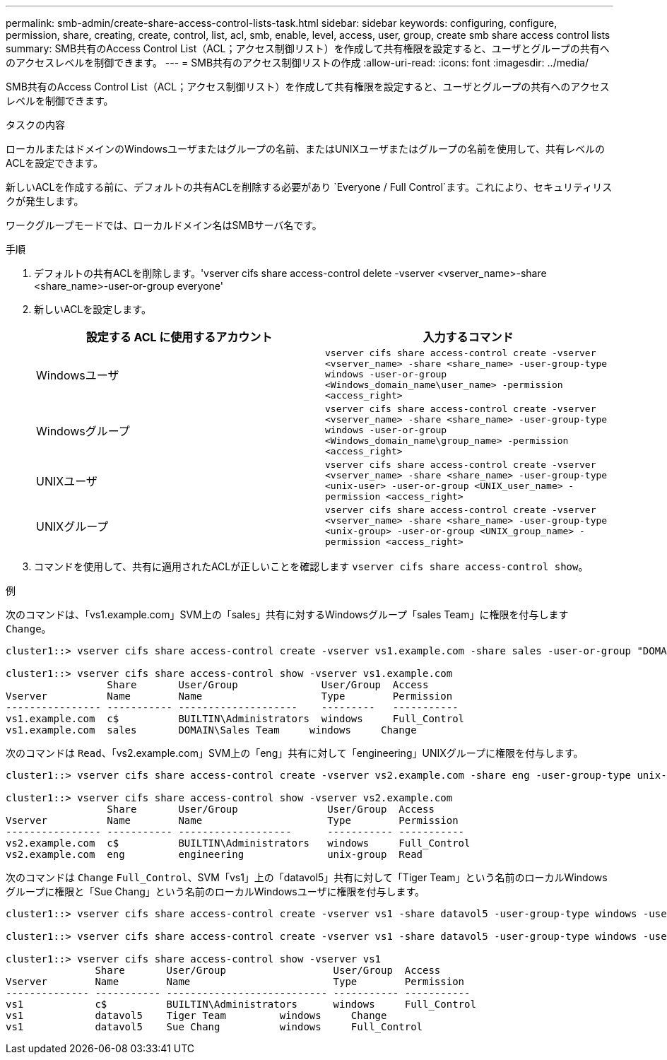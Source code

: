---
permalink: smb-admin/create-share-access-control-lists-task.html 
sidebar: sidebar 
keywords: configuring, configure, permission, share, creating, create, control, list, acl, smb, enable, level, access, user, group, create smb share access control lists 
summary: SMB共有のAccess Control List（ACL；アクセス制御リスト）を作成して共有権限を設定すると、ユーザとグループの共有へのアクセスレベルを制御できます。 
---
= SMB共有のアクセス制御リストの作成
:allow-uri-read: 
:icons: font
:imagesdir: ../media/


[role="lead"]
SMB共有のAccess Control List（ACL；アクセス制御リスト）を作成して共有権限を設定すると、ユーザとグループの共有へのアクセスレベルを制御できます。

.タスクの内容
ローカルまたはドメインのWindowsユーザまたはグループの名前、またはUNIXユーザまたはグループの名前を使用して、共有レベルのACLを設定できます。

新しいACLを作成する前に、デフォルトの共有ACLを削除する必要があり `Everyone / Full Control`ます。これにより、セキュリティリスクが発生します。

ワークグループモードでは、ローカルドメイン名はSMBサーバ名です。

.手順
. デフォルトの共有ACLを削除します。'vserver cifs share access-control delete -vserver <vserver_name>-share <share_name>-user-or-group everyone'
. 新しいACLを設定します。
+
|===
| 設定する ACL に使用するアカウント | 入力するコマンド 


 a| 
Windowsユーザ
 a| 
`vserver cifs share access-control create -vserver <vserver_name> -share <share_name> -user-group-type windows -user-or-group <Windows_domain_name\user_name> -permission <access_right>`



 a| 
Windowsグループ
 a| 
`vserver cifs share access-control create -vserver <vserver_name> -share <share_name> -user-group-type windows -user-or-group <Windows_domain_name\group_name> -permission <access_right>`



 a| 
UNIXユーザ
 a| 
`vserver cifs share access-control create -vserver <vserver_name> -share <share_name> -user-group-type <unix-user> -user-or-group <UNIX_user_name> -permission <access_right>`



 a| 
UNIXグループ
 a| 
`vserver cifs share access-control create -vserver <vserver_name> -share <share_name> -user-group-type <unix-group> -user-or-group <UNIX_group_name> -permission <access_right>`

|===
. コマンドを使用して、共有に適用されたACLが正しいことを確認します `vserver cifs share access-control show`。


.例
次のコマンドは、「vs1.example.com」SVM上の「sales」共有に対するWindowsグループ「sales Team」に権限を付与します `Change`。

[listing]
----
cluster1::> vserver cifs share access-control create -vserver vs1.example.com -share sales -user-or-group "DOMAIN\Sales Team" -permission Change

cluster1::> vserver cifs share access-control show -vserver vs1.example.com
                 Share       User/Group              User/Group  Access
Vserver          Name        Name                    Type        Permission
---------------- ----------- --------------------    ---------   -----------
vs1.example.com  c$          BUILTIN\Administrators  windows     Full_Control
vs1.example.com  sales       DOMAIN\Sales Team     windows     Change
----
次のコマンドは `Read`、「vs2.example.com」SVM上の「eng」共有に対して「engineering」UNIXグループに権限を付与します。

[listing]
----
cluster1::> vserver cifs share access-control create -vserver vs2.example.com -share eng -user-group-type unix-group -user-or-group  engineering -permission Read

cluster1::> vserver cifs share access-control show -vserver vs2.example.com
                 Share       User/Group               User/Group  Access
Vserver          Name        Name                     Type        Permission
---------------- ----------- -------------------      ----------- -----------
vs2.example.com  c$          BUILTIN\Administrators   windows     Full_Control
vs2.example.com  eng         engineering              unix-group  Read
----
次のコマンドは `Change` `Full_Control`、SVM「vs1」上の「datavol5」共有に対して「Tiger Team」という名前のローカルWindowsグループに権限と「Sue Chang」という名前のローカルWindowsユーザに権限を付与します。

[listing]
----
cluster1::> vserver cifs share access-control create -vserver vs1 -share datavol5 -user-group-type windows -user-or-group "Tiger Team" -permission Change

cluster1::> vserver cifs share access-control create -vserver vs1 -share datavol5 -user-group-type windows -user-or-group "Sue Chang" -permission Full_Control

cluster1::> vserver cifs share access-control show -vserver vs1
               Share       User/Group                  User/Group  Access
Vserver        Name        Name                        Type        Permission
-------------- ----------- --------------------------- ----------- -----------
vs1            c$          BUILTIN\Administrators      windows     Full_Control
vs1            datavol5    Tiger Team         windows     Change
vs1            datavol5    Sue Chang          windows     Full_Control
----